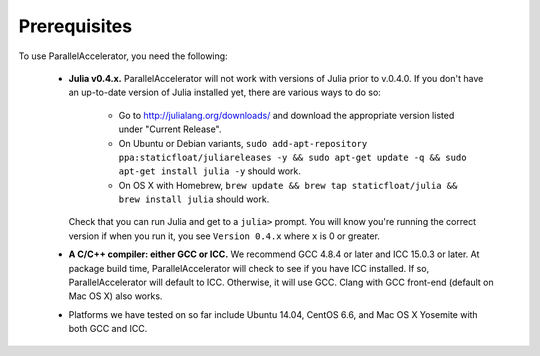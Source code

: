 .. _prerequisites:

*********
 Prerequisites
*********

To use ParallelAccelerator, you need the following:

  * **Julia v0.4.x.** ParallelAccelerator will not work with versions
    of Julia prior to v.0.4.0.  If you don't have an up-to-date
    version of Julia installed yet, there are various ways to do so:
      * Go to http://julialang.org/downloads/ and download the
        appropriate version listed under "Current Release".
      * On Ubuntu or Debian variants, ``sudo add-apt-repository
        ppa:staticfloat/juliareleases -y && sudo apt-get update -q &&
        sudo apt-get install julia -y`` should work.
      * On OS X with Homebrew, ``brew update && brew tap
        staticfloat/julia && brew install julia`` should work.

    Check that you can run Julia and get to a ``julia>`` prompt.  You
    will know you're running the correct version if when you run it,
    you see ``Version 0.4.x`` where ``x`` is 0 or greater.
  * **A C/C++ compiler: either GCC or ICC.** We recommend GCC 4.8.4 or
    later and ICC 15.0.3 or later.  At package build time,
    ParallelAccelerator will check to see if you have ICC installed.
    If so, ParallelAccelerator will default to ICC.  Otherwise, it will use
    GCC. Clang with GCC front-end (default on Mac OS X) also works.
  * Platforms we have tested on so far include Ubuntu 14.04, CentOS
    6.6, and Mac OS X Yosemite with both GCC and ICC.
